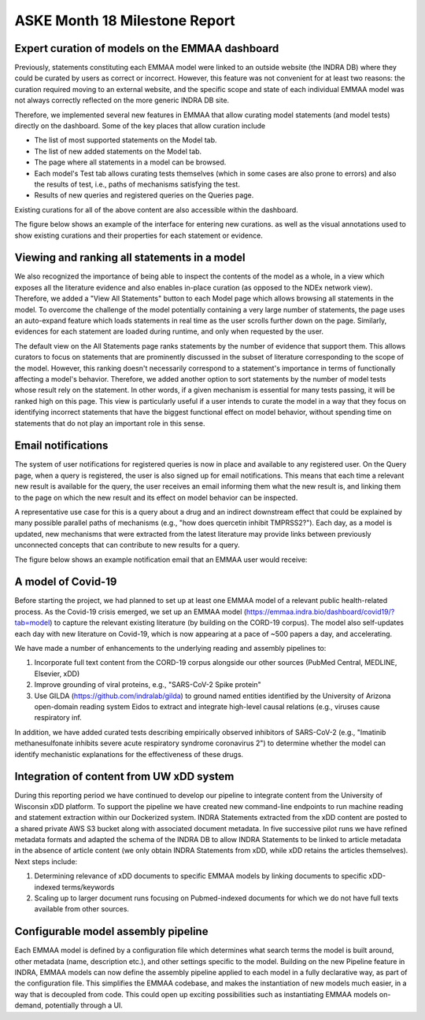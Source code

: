 ASKE Month 18 Milestone Report
==============================

Expert curation of models on the EMMAA dashboard
------------------------------------------------

Previously, statements constituting each EMMAA model were linked to an outside
website (the INDRA DB) where they could be curated by users as correct or
incorrect. However, this feature was not convenient for at least two reasons:
the curation required moving to an external website, and the specific scope and
state of each individual EMMAA model was not always correctly reflected on the
more generic INDRA DB site.

Therefore, we implemented several new features in EMMAA that allow curating
model statements (and model tests) directly on the dashboard. Some of the key
places that allow curation include

- The list of most supported statements on the Model tab.
- The list of new added statements on the Model tab.
- The page where all statements in a model can be browsed.
- Each model's Test tab allows curating tests themselves (which in some cases
  are also prone to errors) and also the results of test, i.e., paths of
  mechanisms satisfying the test.
- Results of new queries and registered queries on the Queries page.

Existing curations for all of the above content are also accessible within the
dashboard.

The figure below shows an example of the interface for entering new curations.
as well as the visual annotations used to show existing curations and their
properties for each statement or evidence.

.. figure:: ../_static/images/all_statements_curation.png
  :align: center
  :figwidth: 100 %


Viewing and ranking all statements in a model
---------------------------------------------

We also recognized the importance of being able to inspect the contents of the
model as a whole, in a view which exposes all the literature evidence and also
enables in-place curation (as opposed to the NDEx network view).  Therefore, we
added a "View All Statements" button to each Model page which allows browsing
all statements in the model. To overcome the challenge of the model potentially
containing a very large number of statements, the page uses an auto-expand
feature which loads statements in real time as the user scrolls further down on
the page. Similarly, evidences for each statement are loaded during runtime,
and only when requested by the user.

The default view on the All Statements page ranks statements by the number of
evidence that support them. This allows curators to focus on statements that
are prominently discussed in the subset of literature corresponding to the
scope of the model. However, this ranking doesn't necessarily correspond to a
statement's importance in terms of functionally affecting a model's behavior.
Therefore, we added another option to sort statements by the number of model
tests whose result rely on the statement. In other words, if a given mechanism
is essential for many tests passing, it will be ranked high on this page. This
view is particularly useful if a user intends to curate the model in a way that
they focus on identifying incorrect statements that have the biggest functional
effect on model behavior, without spending time on statements that do not play
an important role in this sense.


Email notifications
-------------------

The system of user notifications for registered queries is now in place and
available to any registered user. On the Query page, when a query is
registered, the user is also signed up for email notifications. This means that
each time a relevant new result is available for the query, the user receives
an email informing them what the new result is, and linking them to the page on
which the new result and its effect on model behavior can be inspected.

A representative use case for this is a query about a drug and an indirect
downstream effect that could be explained by many possible parallel paths of
mechanisms (e.g., "how does quercetin inhibit TMPRSS2?"). Each day, as a model
is updated, new mechanisms that were extracted from the latest literature may
provide links between previously unconnected concepts that can contribute to
new results for a query.

The figure below shows an example notification email that an EMMAA user
would receive:

.. figure:: ../_static/images/email_notification.png
  :align: center
  :figwidth: 100 %

A model of Covid-19
-------------------

Before starting the project, we had planned to set up at least one EMMAA model
of a relevant public health-related process. As the Covid-19 crisis emerged, we
set up an EMMAA model (https://emmaa.indra.bio/dashboard/covid19/?tab=model) to
capture the relevant existing literature (by building on the CORD-19 corpus).
The model also self-updates each day with new literature on Covid-19, which is
now appearing at a pace of ~500 papers a day, and accelerating.

We have made a number of enhancements to the underlying reading and assembly
pipelines to:

1. Incorporate full text content from the CORD-19 corpus alongside our other
   sources (PubMed Central, MEDLINE, Elsevier, xDD)
2. Improve grounding of viral proteins, e.g., "SARS-CoV-2 Spike protein"
3. Use GILDA (https://github.com/indralab/gilda) to ground named entities
   identified by the University of Arizona open-domain reading system Eidos
   to extract and integrate high-level causal relations (e.g., viruses
   cause respiratory inf.

In addition, we have added curated tests describing empirically observed
inhibitors of SARS-CoV-2 (e.g., "Imatinib methanesulfonate inhibits severe
acute respiratory syndrome coronavirus 2") to determine whether the model can
identify mechanistic explanations for the effectiveness of these drugs.

Integration of content from UW xDD system
-----------------------------------------

During this reporting period we have continued to develop our pipeline to
integrate content from the University of Wisconsin xDD platform.  To support
the pipeline we have created new command-line endpoints to run machine reading
and statement extraction within our Dockerized system. INDRA Statements
extracted from the xDD content are posted to a shared private AWS S3 bucket
along with associated document metadata.  In five successive pilot runs we have
refined metadata formats and adapted the schema of the INDRA DB to allow INDRA
Statements to be linked to article metadata in the absence of article content
(we only obtain INDRA Statements from xDD, while xDD retains the articles
themselves). Next steps include:

1) Determining relevance of xDD documents to specific EMMAA models by linking
   documents to specific xDD-indexed terms/keywords
2) Scaling up to larger document runs focusing on Pubmed-indexed documents
   for which we do not have full texts available from other sources.

Configurable model assembly pipeline
------------------------------------

Each EMMAA model is defined by a configuration file which determines what
search terms the model is built around, other metadata (name, description
etc.), and other settings specific to the model.  Building on the new Pipeline
feature in INDRA, EMMAA models can now define the assembly pipeline applied to
each model in a fully declarative way, as part of the configuration file. This
simplifies the EMMAA codebase, and makes the instantiation of new models much
easier, in a way that is decoupled from code. This could open up exciting
possibilities such as instantiating EMMAA models on-demand, potentially through
a UI.
